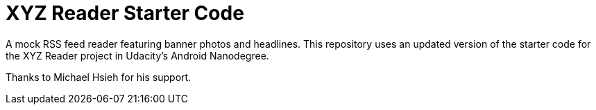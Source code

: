 = XYZ Reader Starter Code

A mock RSS feed reader featuring banner photos and headlines. This repository uses an updated version of the starter code for the XYZ Reader project in Udacity's Android Nanodegree.

Thanks to Michael Hsieh for his  support.
